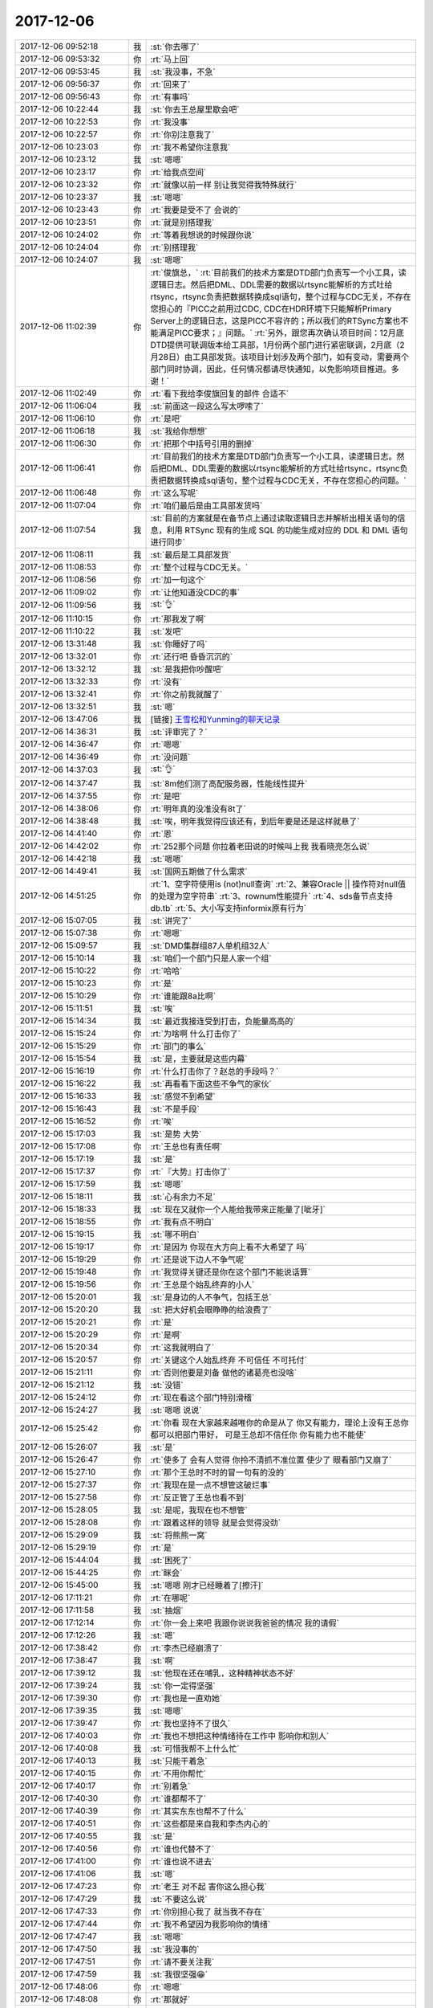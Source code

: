 2017-12-06
-------------

.. list-table::
   :widths: 25, 1, 60

   * - 2017-12-06 09:52:18
     - 我
     - :st:`你去哪了`
   * - 2017-12-06 09:53:32
     - 你
     - :rt:`马上回`
   * - 2017-12-06 09:53:45
     - 我
     - :st:`我没事，不急`
   * - 2017-12-06 09:56:37
     - 你
     - :rt:`回来了`
   * - 2017-12-06 09:56:43
     - 你
     - :rt:`有事吗`
   * - 2017-12-06 10:22:44
     - 我
     - :st:`你去王总屋里歇会吧`
   * - 2017-12-06 10:22:53
     - 你
     - :rt:`我没事`
   * - 2017-12-06 10:22:57
     - 你
     - :rt:`你别注意我了`
   * - 2017-12-06 10:23:03
     - 你
     - :rt:`我不希望你注意我`
   * - 2017-12-06 10:23:12
     - 我
     - :st:`嗯嗯`
   * - 2017-12-06 10:23:17
     - 你
     - :rt:`给我点空间`
   * - 2017-12-06 10:23:32
     - 你
     - :rt:`就像以前一样 别让我觉得我特殊就行`
   * - 2017-12-06 10:23:37
     - 我
     - :st:`嗯嗯`
   * - 2017-12-06 10:23:43
     - 你
     - :rt:`我要是受不了 会说的`
   * - 2017-12-06 10:23:51
     - 你
     - :rt:`就是别搭理我`
   * - 2017-12-06 10:24:02
     - 你
     - :rt:`等着我想说的时候跟你说`
   * - 2017-12-06 10:24:04
     - 你
     - :rt:`别搭理我`
   * - 2017-12-06 10:24:07
     - 我
     - :st:`嗯嗯`
   * - 2017-12-06 11:02:39
     - 你
     - :rt:`俊旗总，`
       :rt:`目前我们的技术方案是DTD部门负责写一个小工具，读逻辑日志。然后把DML、DDL需要的数据以rtsync能解析的方式吐给rtsync，rtsync负责把数据转换成sql语句，整个过程与CDC无关，不存在您担心的『PICC之前用过CDC, CDC在HDR环境下只能解析Primary Server上的逻辑日志，这是PICC不容许的；所以我们的RTSync方案也不能满足PICC要求；』问题。`
       :rt:`另外，跟您再次确认项目时间：12月底DTD提供可联调版本给工具部，1月份两个部门进行紧密联调，2月底（2月28日）由工具部发货。该项目计划涉及两个部门，如有变动，需要两个部门同时协调，因此，任何情况都请尽快通知，以免影响项目推进。多谢！`
   * - 2017-12-06 11:02:49
     - 你
     - :rt:`看下我给李俊旗回复的邮件 合适不`
   * - 2017-12-06 11:06:04
     - 我
     - :st:`前面这一段这么写太啰嗦了`
   * - 2017-12-06 11:06:10
     - 你
     - :rt:`是吧`
   * - 2017-12-06 11:06:18
     - 我
     - :st:`我给你想想`
   * - 2017-12-06 11:06:30
     - 你
     - :rt:`把那个中括号引用的删掉`
   * - 2017-12-06 11:06:41
     - 你
     - :rt:`目前我们的技术方案是DTD部门负责写一个小工具，读逻辑日志。然后把DML、DDL需要的数据以rtsync能解析的方式吐给rtsync，rtsync负责把数据转换成sql语句，整个过程与CDC无关，不存在您担心的问题。`
   * - 2017-12-06 11:06:48
     - 你
     - :rt:`这么写呢`
   * - 2017-12-06 11:07:04
     - 你
     - :rt:`咱们最后是由工具部发货吗`
   * - 2017-12-06 11:07:54
     - 我
     - :st:`目前的方案就是在备节点上通过读取逻辑日志并解析出相关语句的信息，利用 RTSync 现有的生成 SQL 的功能生成对应的 DDL 和 DML 语句进行同步`
   * - 2017-12-06 11:08:11
     - 我
     - :st:`最后是工具部发货`
   * - 2017-12-06 11:08:53
     - 你
     - :rt:`整个过程与CDC无关。`
   * - 2017-12-06 11:08:56
     - 你
     - :rt:`加一句这个`
   * - 2017-12-06 11:09:02
     - 你
     - :rt:`让他知道没CDC的事`
   * - 2017-12-06 11:09:56
     - 我
     - :st:`👌`
   * - 2017-12-06 11:10:15
     - 你
     - :rt:`那我发了啊`
   * - 2017-12-06 11:10:22
     - 我
     - :st:`发吧`
   * - 2017-12-06 13:31:48
     - 我
     - :st:`你睡好了吗`
   * - 2017-12-06 13:32:01
     - 你
     - :rt:`还行吧 昏昏沉沉的`
   * - 2017-12-06 13:32:12
     - 我
     - :st:`是我把你吵醒吧`
   * - 2017-12-06 13:32:33
     - 你
     - :rt:`没有`
   * - 2017-12-06 13:32:41
     - 你
     - :rt:`你之前我就醒了`
   * - 2017-12-06 13:32:51
     - 我
     - :st:`嗯`
   * - 2017-12-06 13:47:06
     - 我
     - [链接] `王雪松和Yunming的聊天记录 <https://support.weixin.qq.com/cgi-bin/mmsupport-bin/readtemplate?t=page/favorite_record__w_unsupport>`_
   * - 2017-12-06 14:36:31
     - 我
     - :st:`评审完了？`
   * - 2017-12-06 14:36:47
     - 你
     - :rt:`嗯嗯`
   * - 2017-12-06 14:36:49
     - 你
     - :rt:`没问题`
   * - 2017-12-06 14:37:03
     - 我
     - :st:`👌`
   * - 2017-12-06 14:37:47
     - 我
     - :st:`8m他们测了高配服务器，性能线性提升`
   * - 2017-12-06 14:37:55
     - 你
     - :rt:`是吧`
   * - 2017-12-06 14:38:06
     - 你
     - :rt:`明年真的没准没有8t了`
   * - 2017-12-06 14:38:48
     - 我
     - :st:`唉，明年我觉得应该还有，到后年要是还是这样就悬了`
   * - 2017-12-06 14:41:40
     - 你
     - :rt:`恩`
   * - 2017-12-06 14:42:02
     - 你
     - :rt:`252那个问题 你拉着老田说的时候叫上我 我看晓亮怎么说`
   * - 2017-12-06 14:42:18
     - 我
     - :st:`嗯嗯`
   * - 2017-12-06 14:49:41
     - 我
     - :st:`国网五期做了什么需求`
   * - 2017-12-06 14:51:25
     - 你
     - :rt:`1、空字符使用is (not)null查询`
       :rt:`2、兼容Oracle || 操作符对null值的处理为空字符串`
       :rt:`3、rownum性能提升`
       :rt:`4、sds备节点支持db.tb`
       :rt:`5、大小写支持informix原有行为`
   * - 2017-12-06 15:07:05
     - 我
     - :st:`讲完了`
   * - 2017-12-06 15:07:38
     - 你
     - :rt:`嗯嗯`
   * - 2017-12-06 15:09:57
     - 我
     - :st:`DMD集群组87人单机组32人`
   * - 2017-12-06 15:10:14
     - 我
     - :st:`咱们一个部门只是人家一个组`
   * - 2017-12-06 15:10:22
     - 你
     - :rt:`哈哈`
   * - 2017-12-06 15:10:23
     - 你
     - :rt:`是`
   * - 2017-12-06 15:10:29
     - 你
     - :rt:`谁能跟8a比啊`
   * - 2017-12-06 15:11:51
     - 我
     - :st:`唉`
   * - 2017-12-06 15:14:34
     - 我
     - :st:`最近我接连受到打击，负能量高高的`
   * - 2017-12-06 15:15:24
     - 你
     - :rt:`为啥啊 什么打击你了`
   * - 2017-12-06 15:15:29
     - 你
     - :rt:`部门的事么`
   * - 2017-12-06 15:15:54
     - 我
     - :st:`是，主要就是这些内幕`
   * - 2017-12-06 15:16:19
     - 你
     - :rt:`什么打击你了？赵总的手段吗？`
   * - 2017-12-06 15:16:22
     - 我
     - :st:`再看看下面这些不争气的家伙`
   * - 2017-12-06 15:16:33
     - 我
     - :st:`感觉不到希望`
   * - 2017-12-06 15:16:43
     - 我
     - :st:`不是手段`
   * - 2017-12-06 15:16:52
     - 你
     - :rt:`唉`
   * - 2017-12-06 15:17:03
     - 我
     - :st:`是势 大势`
   * - 2017-12-06 15:17:08
     - 你
     - :rt:`王总也有责任啊`
   * - 2017-12-06 15:17:19
     - 我
     - :st:`是`
   * - 2017-12-06 15:17:37
     - 你
     - :rt:`『大势』打击你了`
   * - 2017-12-06 15:17:59
     - 我
     - :st:`嗯嗯`
   * - 2017-12-06 15:18:11
     - 我
     - :st:`心有余力不足`
   * - 2017-12-06 15:18:33
     - 我
     - :st:`现在又就你一个人能给我带来正能量了[呲牙]`
   * - 2017-12-06 15:18:55
     - 你
     - :rt:`我有点不明白`
   * - 2017-12-06 15:19:15
     - 我
     - :st:`哪不明白`
   * - 2017-12-06 15:19:17
     - 你
     - :rt:`是因为 你现在大方向上看不大希望了 吗`
   * - 2017-12-06 15:19:29
     - 你
     - :rt:`还是说下边人不争气呢`
   * - 2017-12-06 15:19:48
     - 你
     - :rt:`我觉得关键还是你在这个部门不能说话算`
   * - 2017-12-06 15:19:56
     - 你
     - :rt:`王总是个始乱终弃的小人`
   * - 2017-12-06 15:20:01
     - 我
     - :st:`是身边的人不争气，包括王总`
   * - 2017-12-06 15:20:20
     - 我
     - :st:`把大好机会眼睁睁的给浪费了`
   * - 2017-12-06 15:20:21
     - 你
     - :rt:`是`
   * - 2017-12-06 15:20:29
     - 你
     - :rt:`是啊`
   * - 2017-12-06 15:20:34
     - 你
     - :rt:`这我就明白了`
   * - 2017-12-06 15:20:57
     - 你
     - :rt:`关键这个人始乱终弃 不可信任 不可托付`
   * - 2017-12-06 15:21:11
     - 你
     - :rt:`否则他要是刘备 做他的诸葛亮也没啥`
   * - 2017-12-06 15:21:12
     - 我
     - :st:`没错`
   * - 2017-12-06 15:24:12
     - 你
     - :rt:`现在看这个部门特别滑稽`
   * - 2017-12-06 15:24:27
     - 我
     - :st:`嗯嗯 说说`
   * - 2017-12-06 15:25:42
     - 你
     - :rt:`你看 现在大家越来越唯你的命是从了 你又有能力，理论上没有王总你都可以把部门带好， 可是王总却不信任你 你有能力也不能使`
   * - 2017-12-06 15:26:07
     - 我
     - :st:`是`
   * - 2017-12-06 15:26:47
     - 你
     - :rt:`使多了 会有人觉得 你拎不清抓不准位置 使少了 眼看部门又崩了`
   * - 2017-12-06 15:27:10
     - 你
     - :rt:`那个王总时不时的冒一句有的没的`
   * - 2017-12-06 15:27:37
     - 你
     - :rt:`我现在是一点不想管这破烂事`
   * - 2017-12-06 15:27:58
     - 你
     - :rt:`反正管了王总也看不到`
   * - 2017-12-06 15:28:05
     - 我
     - :st:`是呢，我现在也不想管`
   * - 2017-12-06 15:28:08
     - 你
     - :rt:`跟着这样的领导 就是会觉得没劲`
   * - 2017-12-06 15:29:09
     - 我
     - :st:`将熊熊一窝`
   * - 2017-12-06 15:29:19
     - 你
     - :rt:`是`
   * - 2017-12-06 15:44:04
     - 我
     - :st:`困死了`
   * - 2017-12-06 15:44:25
     - 你
     - :rt:`眯会`
   * - 2017-12-06 15:45:00
     - 我
     - :st:`嗯嗯 刚才已经睡着了[擦汗]`
   * - 2017-12-06 17:11:21
     - 你
     - :rt:`在哪呢`
   * - 2017-12-06 17:11:58
     - 我
     - :st:`抽烟`
   * - 2017-12-06 17:12:14
     - 你
     - :rt:`你一会上来吧 我跟你说说我爸爸的情况 我的请假`
   * - 2017-12-06 17:12:26
     - 我
     - :st:`嗯`
   * - 2017-12-06 17:38:42
     - 你
     - :rt:`李杰已经崩溃了`
   * - 2017-12-06 17:38:47
     - 我
     - :st:`啊`
   * - 2017-12-06 17:39:12
     - 我
     - :st:`他现在还在哺乳，这种精神状态不好`
   * - 2017-12-06 17:39:24
     - 我
     - :st:`你一定得坚强`
   * - 2017-12-06 17:39:30
     - 你
     - :rt:`我也是一直劝她`
   * - 2017-12-06 17:39:35
     - 我
     - :st:`嗯嗯`
   * - 2017-12-06 17:39:47
     - 你
     - :rt:`我也坚持不了很久`
   * - 2017-12-06 17:40:03
     - 你
     - :rt:`我也不想把这种情绪待在工作中 影响你和别人`
   * - 2017-12-06 17:40:08
     - 我
     - :st:`可惜我帮不上什么忙`
   * - 2017-12-06 17:40:13
     - 我
     - :st:`只能干着急`
   * - 2017-12-06 17:40:15
     - 你
     - :rt:`不用你帮忙`
   * - 2017-12-06 17:40:17
     - 你
     - :rt:`别着急`
   * - 2017-12-06 17:40:30
     - 你
     - :rt:`谁都帮不了`
   * - 2017-12-06 17:40:39
     - 你
     - :rt:`其实东东也帮不了什么`
   * - 2017-12-06 17:40:51
     - 你
     - :rt:`这些都是来自我和李杰内心的`
   * - 2017-12-06 17:40:55
     - 我
     - :st:`是`
   * - 2017-12-06 17:40:56
     - 你
     - :rt:`谁也代替不了`
   * - 2017-12-06 17:41:00
     - 你
     - :rt:`谁也说不进去`
   * - 2017-12-06 17:41:06
     - 我
     - :st:`嗯`
   * - 2017-12-06 17:47:23
     - 你
     - :rt:`老王 对不起 害你这么担心我`
   * - 2017-12-06 17:47:29
     - 我
     - :st:`不要这么说`
   * - 2017-12-06 17:47:33
     - 你
     - :rt:`你别担心我了 就当我不存在`
   * - 2017-12-06 17:47:44
     - 你
     - :rt:`我不希望因为我影响你的情绪`
   * - 2017-12-06 17:47:47
     - 我
     - :st:`嗯嗯`
   * - 2017-12-06 17:47:50
     - 我
     - :st:`我没事的`
   * - 2017-12-06 17:47:51
     - 你
     - :rt:`请不要关注我`
   * - 2017-12-06 17:47:59
     - 我
     - :st:`我很坚强😁`
   * - 2017-12-06 17:48:06
     - 你
     - :rt:`嗯嗯`
   * - 2017-12-06 17:48:08
     - 你
     - :rt:`那就好`
   * - 2017-12-06 19:49:40
     - 你
     - ENCRYPT.docx